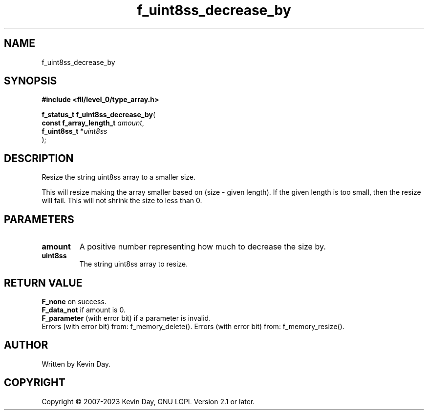 .TH f_uint8ss_decrease_by "3" "July 2023" "FLL - Featureless Linux Library 0.6.8" "Library Functions"
.SH "NAME"
f_uint8ss_decrease_by
.SH SYNOPSIS
.nf
.B #include <fll/level_0/type_array.h>
.sp
\fBf_status_t f_uint8ss_decrease_by\fP(
    \fBconst f_array_length_t \fP\fIamount\fP,
    \fBf_uint8ss_t           *\fP\fIuint8ss\fP
);
.fi
.SH DESCRIPTION
.PP
Resize the string uint8ss array to a smaller size.
.PP
This will resize making the array smaller based on (size - given length). If the given length is too small, then the resize will fail. This will not shrink the size to less than 0.
.SH PARAMETERS
.TP
.B amount
A positive number representing how much to decrease the size by.

.TP
.B uint8ss
The string uint8ss array to resize.

.SH RETURN VALUE
.PP
\fBF_none\fP on success.
.br
\fBF_data_not\fP if amount is 0.
.br
\fBF_parameter\fP (with error bit) if a parameter is invalid.
.br
Errors (with error bit) from: f_memory_delete().
.b
Errors (with error bit) from: f_memory_resize().
.SH AUTHOR
Written by Kevin Day.
.SH COPYRIGHT
.PP
Copyright \(co 2007-2023 Kevin Day, GNU LGPL Version 2.1 or later.
